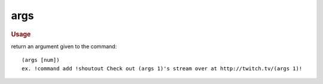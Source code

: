 args
----

.. rubric:: Usage

return an argument given to the command::

    (args [num])
    ex. !command add !shoutout Check out (args 1)'s stream over at http://twitch.tv/(args 1)!
